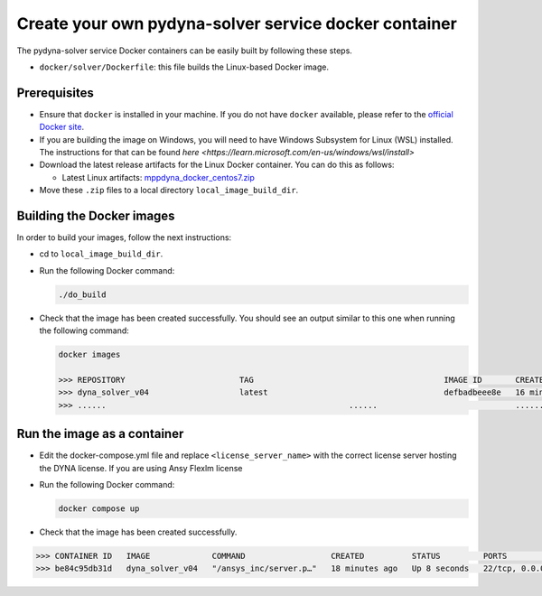Create your own pydyna-solver service docker container
::::::::::::::::::::::::::::::::::::::::::::::::::::::

The pydyna-solver service Docker containers can be easily built by following
these steps.

* ``docker/solver/Dockerfile``: this file builds the Linux-based Docker image.

Prerequisites
^^^^^^^^^^^^^

* Ensure that ``docker`` is installed in your machine.
  If you do not have ``docker`` available, please refer to the
  `official Docker site <https://www.docker.com>`_.

* If you are building the image on Windows, you will need to have 
  Windows Subsystem for Linux (WSL) installed. The instructions for that can be found `here <https://learn.microsoft.com/en-us/windows/wsl/install>`
  
* Download the latest release artifacts for the Linux
  Docker container. You can do this as follows:

  * Latest Linux artifacts: `mppdyna_docker_centos7.zip <https://github.com/ansys/pydyna/releases/tag/v0.3.1/mppdyna_docker_centos7.zip>`_

* Move these ``.zip`` files to a local directory ``local_image_build_dir``.

Building the Docker images
^^^^^^^^^^^^^^^^^^^^^^^^^^

In order to build your images, follow the next instructions:

* cd to ``local_image_build_dir``.
* Run the following Docker command:

  .. code:: bash
  
     ./do_build 

* Check that the image has been created successfully. You should see an output similar
  to this one when running the following command:

  .. code:: bash

     docker images

     >>> REPOSITORY                        TAG                                        IMAGE ID       CREATED          SIZE
     >>> dyna_solver_v04                   latest                                     defbadbeee8e   16 minutes ago   730MB
     >>> ......                                                   ......                             ............   ..............   ......

Run the image as a container
^^^^^^^^^^^^^^^^^^^^^^^^^^^^

* Edit the docker-compose.yml file and replace ``<license_server_name>`` with the correct license server hosting the DYNA license.
  If you are using Ansy Flexlm license 
  
* Run the following Docker command:
 
  .. code:: bash

     docker compose up

* Check that the image has been created successfully.   


.. code:: bash

     >>> CONTAINER ID   IMAGE             COMMAND                  CREATED          STATUS         PORTS                            NAMES
     >>> be84c95db31d   dyna_solver_v04   "/ansys_inc/server.p…"   18 minutes ago   Up 8 seconds   22/tcp, 0.0.0.0:5000->5000/tcp   mppdyna_docker_centos7_dyna_1
